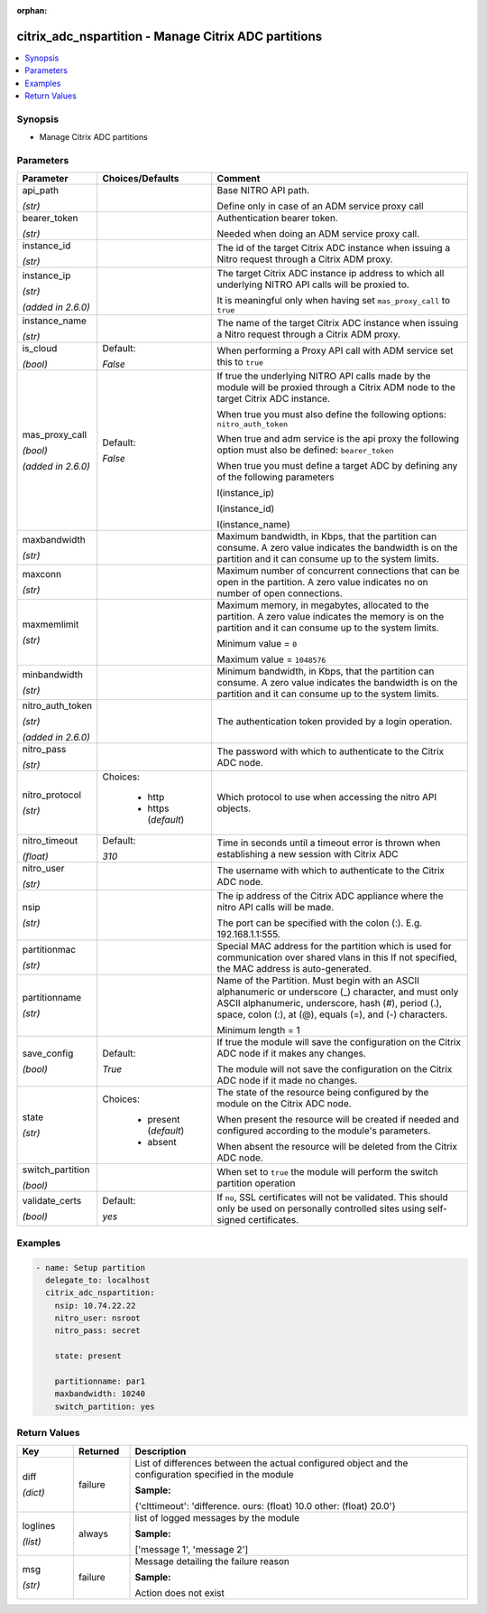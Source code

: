 :orphan:

.. _citrix_adc_nspartition_module:

citrix_adc_nspartition - Manage Citrix ADC partitions
+++++++++++++++++++++++++++++++++++++++++++++++++++++

.. versionadded:: 1.2.0

.. contents::
   :local:
   :depth: 2

Synopsis
--------
- Manage Citrix ADC partitions




Parameters
----------

.. list-table::
    :widths: 10 10 60
    :header-rows: 1

    * - Parameter
      - Choices/Defaults
      - Comment
    * - api_path

        *(str)*
      -
      - Base NITRO API path.

        Define only in case of an ADM service proxy call
    * - bearer_token

        *(str)*
      -
      - Authentication bearer token.

        Needed when doing an ADM service proxy call.
    * - instance_id

        *(str)*
      -
      - The id of the target Citrix ADC instance when issuing a Nitro request through a Citrix ADM proxy.
    * - instance_ip

        *(str)*

        *(added in 2.6.0)*
      -
      - The target Citrix ADC instance ip address to which all underlying NITRO API calls will be proxied to.

        It is meaningful only when having set ``mas_proxy_call`` to ``true``
    * - instance_name

        *(str)*
      -
      - The name of the target Citrix ADC instance when issuing a Nitro request through a Citrix ADM proxy.
    * - is_cloud

        *(bool)*
      - Default:

        *False*
      - When performing a Proxy API call with ADM service set this to ``true``
    * - mas_proxy_call

        *(bool)*

        *(added in 2.6.0)*
      - Default:

        *False*
      - If true the underlying NITRO API calls made by the module will be proxied through a Citrix ADM node to the target Citrix ADC instance.

        When true you must also define the following options: ``nitro_auth_token``

        When true and adm service is the api proxy the following option must also be defined: ``bearer_token``

        When true you must define a target ADC by defining any of the following parameters

        I(instance_ip)

        I(instance_id)

        I(instance_name)
    * - maxbandwidth

        *(str)*
      -
      - Maximum bandwidth, in Kbps, that the partition can consume. A zero value indicates the bandwidth is on the partition and it can consume up to the system limits.
    * - maxconn

        *(str)*
      -
      - Maximum number of concurrent connections that can be open in the partition. A zero value indicates no on number of open connections.
    * - maxmemlimit

        *(str)*
      -
      - Maximum memory, in megabytes, allocated to the partition. A zero value indicates the memory is on the partition and it can consume up to the system limits.

        Minimum value = ``0``

        Maximum value = ``1048576``
    * - minbandwidth

        *(str)*
      -
      - Minimum bandwidth, in Kbps, that the partition can consume. A zero value indicates the bandwidth is on the partition and it can consume up to the system limits.
    * - nitro_auth_token

        *(str)*

        *(added in 2.6.0)*
      -
      - The authentication token provided by a login operation.
    * - nitro_pass

        *(str)*
      -
      - The password with which to authenticate to the Citrix ADC node.
    * - nitro_protocol

        *(str)*
      - Choices:

          - http
          - https (*default*)
      - Which protocol to use when accessing the nitro API objects.
    * - nitro_timeout

        *(float)*
      - Default:

        *310*
      - Time in seconds until a timeout error is thrown when establishing a new session with Citrix ADC
    * - nitro_user

        *(str)*
      -
      - The username with which to authenticate to the Citrix ADC node.
    * - nsip

        *(str)*
      -
      - The ip address of the Citrix ADC appliance where the nitro API calls will be made.

        The port can be specified with the colon (:). E.g. 192.168.1.1:555.
    * - partitionmac

        *(str)*
      -
      - Special MAC address for the partition which is used for communication over shared vlans in this If not specified, the MAC address is auto-generated.
    * - partitionname

        *(str)*
      -
      - Name of the Partition. Must begin with an ASCII alphanumeric or underscore (_) character, and must only ASCII alphanumeric, underscore, hash (#), period (.), space, colon (:), at (@), equals (=), and (-) characters.

        Minimum length =  1
    * - save_config

        *(bool)*
      - Default:

        *True*
      - If true the module will save the configuration on the Citrix ADC node if it makes any changes.

        The module will not save the configuration on the Citrix ADC node if it made no changes.
    * - state

        *(str)*
      - Choices:

          - present (*default*)
          - absent
      - The state of the resource being configured by the module on the Citrix ADC node.

        When present the resource will be created if needed and configured according to the module's parameters.

        When absent the resource will be deleted from the Citrix ADC node.
    * - switch_partition

        *(bool)*
      -
      - When set to ``true`` the module will perform the switch partition operation
    * - validate_certs

        *(bool)*
      - Default:

        *yes*
      - If ``no``, SSL certificates will not be validated. This should only be used on personally controlled sites using self-signed certificates.



Examples
--------

.. code-block:: yaml+jinja
    
    - name: Setup partition
      delegate_to: localhost
      citrix_adc_nspartition:
        nsip: 10.74.22.22
        nitro_user: nsroot
        nitro_pass: secret
    
        state: present
    
        partitionname: par1
        maxbandwidth: 10240
        switch_partition: yes


Return Values
-------------
.. list-table::
    :widths: 10 10 60
    :header-rows: 1

    * - Key
      - Returned
      - Description
    * - diff

        *(dict)*
      - failure
      - List of differences between the actual configured object and the configuration specified in the module

        **Sample:**

        {'clttimeout': 'difference. ours: (float) 10.0 other: (float) 20.0'}
    * - loglines

        *(list)*
      - always
      - list of logged messages by the module

        **Sample:**

        ['message 1', 'message 2']
    * - msg

        *(str)*
      - failure
      - Message detailing the failure reason

        **Sample:**

        Action does not exist
